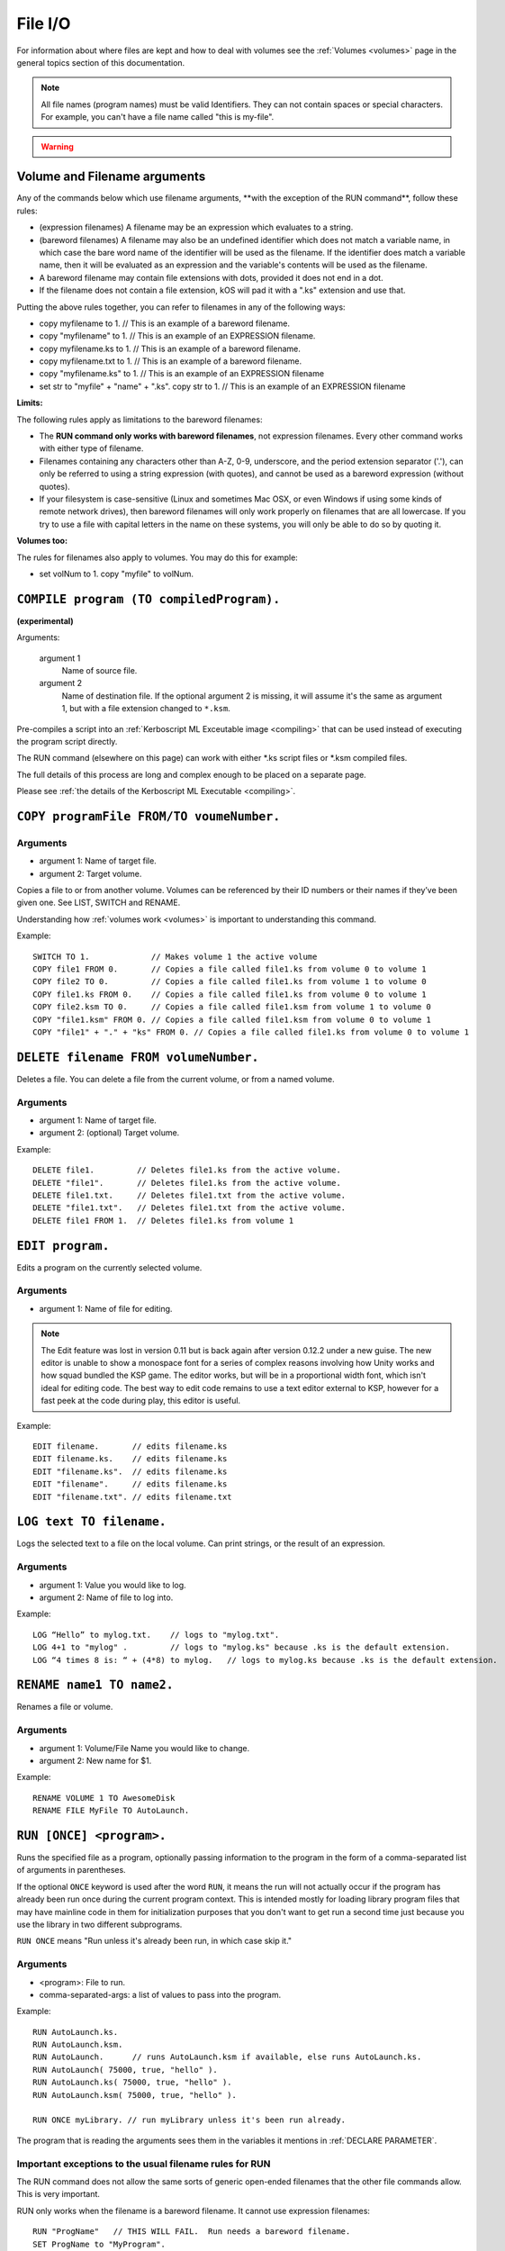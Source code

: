 .. _files:

File I/O
========

For information about where files are kept and how to deal with volumes see the :ref:`Volumes <volumes>` page in the general topics section of this documentation.

.. note::

    All file names (program names) must be valid Identifiers. They can not contain spaces or special characters. For example, you can't have a file name called "this is my-file".

.. warning::

    .. versionchanged:: 0.15

        **Archive location and file extension change**

        The Archive where KerboScript files are kept has been changed from ``Plugins/PluginData/Archive`` to ``Ships/Script``, but still under the top-level **KSP** installation directory. The file name extensions have also changes from ``.txt`` to ``.ks``.

Volume and Filename arguments
-----------------------------

Any of the commands below which use filename arguments, \*\*with the
exception
of the RUN command\*\*, follow these rules:

-  (expression filenames) A filename may be an expression which
   evaluates to a string.
-  (bareword filenames) A filename may also be an undefined identifier
   which does not match a variable name, in which case the bare word
   name of the identifier will be used as the filename. If the
   identifier does match a variable name, then it will be evaluated as
   an expression and the variable's contents will be used as the
   filename.
-  A bareword filename may contain file extensions with dots, provided
   it does not end in a dot.
-  If the filename does not contain a file extension, kOS will pad it
   with a ".ks" extension and use that.

Putting the above rules together, you can refer to filenames in any of
the following ways:

-  copy myfilename to 1. // This is an example of a bareword filename.
-  copy "myfilename" to 1. // This is an example of an EXPRESSION
   filename.
-  copy myfilename.ks to 1. // This is an example of a bareword
   filename.
-  copy myfilename.txt to 1. // This is an example of a bareword
   filename.
-  copy "myfilename.ks" to 1. // This is an example of an EXPRESSION
   filename
-  set str to "myfile" + "name" + ".ks". copy str to 1. // This is an
   example of an EXPRESSION filename

**Limits:**

The following rules apply as limitations to the bareword filenames:

-  The **RUN command only works with bareword filenames**, not
   expression filenames. Every other command works with either type of
   filename.
-  Filenames containing any characters other than A-Z, 0-9, underscore,
   and the period extension separator ('.'), can only be referred to
   using a string expression (with quotes), and cannot be used as a
   bareword expression (without quotes).
-  If your filesystem is case-sensitive (Linux and sometimes Mac OSX, or
   even Windows if using some kinds of remote network drives), then
   bareword filenames will only work properly on filenames that are all
   lowercase. If you try to use a file with capital letters in the name
   on these systems, you will only be able to do so by quoting it.

**Volumes too:**

The rules for filenames also apply to volumes. You may do this for
example:

-  set volNum to 1. copy "myfile" to volNum.


``COMPILE program (TO compiledProgram).``
-----------------------------------------

**(experimental)**

Arguments:

    argument 1
        Name of source file.
    argument 2
        Name of destination file. If the optional argument 2 is missing, it will assume it's the same as argument 1, but with a file extension changed to ``*.ksm``.

Pre-compiles a script into an :ref:`Kerboscript ML Exceutable
image <compiling>` that can be used
instead of executing the program script directly.

The RUN command (elsewhere on this page) can work with either \*.ks
script files or \*.ksm compiled files.

The full details of this process are long and complex enough to be
placed on a separate page.

Please see :ref:`the details of the Kerboscript ML
Executable <compiling>`.

``COPY programFile FROM/TO voumeNumber.``
-----------------------------------------

Arguments
^^^^^^^^^

-  argument 1: Name of target file.
-  argument 2: Target volume.

Copies a file to or from another volume. Volumes can be referenced by
their ID numbers or their names if they’ve been given one. See LIST,
SWITCH and RENAME.

Understanding how :ref:`volumes
work <volumes>` is important to
understanding this command.

Example::

    SWITCH TO 1.             // Makes volume 1 the active volume
    COPY file1 FROM 0.       // Copies a file called file1.ks from volume 0 to volume 1
    COPY file2 TO 0.         // Copies a file called file1.ks from volume 1 to volume 0
    COPY file1.ks FROM 0.    // Copies a file called file1.ks from volume 0 to volume 1
    COPY file2.ksm TO 0.     // Copies a file called file1.ksm from volume 1 to volume 0
    COPY "file1.ksm" FROM 0. // Copies a file called file1.ksm from volume 0 to volume 1
    COPY "file1" + "." + "ks" FROM 0. // Copies a file called file1.ks from volume 0 to volume 1


``DELETE filename FROM volumeNumber.``
--------------------------------------

Deletes a file. You can delete a file from the current volume, or from a named volume.

Arguments
^^^^^^^^^

-  argument 1: Name of target file.
-  argument 2: (optional) Target volume.

Example::

    DELETE file1.         // Deletes file1.ks from the active volume.
    DELETE "file1".       // Deletes file1.ks from the active volume.
    DELETE file1.txt.     // Deletes file1.txt from the active volume.
    DELETE "file1.txt".   // Deletes file1.txt from the active volume.
    DELETE file1 FROM 1.  // Deletes file1.ks from volume 1


``EDIT program.``
-----------------

Edits a program on the currently selected volume.

Arguments
^^^^^^^^^

-  argument 1: Name of file for editing.

.. note::

    The Edit feature was lost in version 0.11 but is back again after version 0.12.2 under a new guise. The new editor is unable to show a monospace font for a series of complex reasons involving how Unity works and how squad bundled the KSP game. The editor works, but will be in a proportional width font, which isn't ideal for editing code. The best way to edit code remains to use a text editor external to KSP, however for a fast peek at the code during play, this editor is useful.

Example::

    EDIT filename.       // edits filename.ks
    EDIT filename.ks.    // edits filename.ks
    EDIT "filename.ks".  // edits filename.ks
    EDIT "filename".     // edits filename.ks
    EDIT "filename.txt". // edits filename.txt


``LOG text TO filename.``
-------------------------

Logs the selected text to a file on the local volume. Can print strings, or the result of an expression.

Arguments
^^^^^^^^^

-  argument 1: Value you would like to log.
-  argument 2: Name of file to log into.

Example::

    LOG “Hello” to mylog.txt.    // logs to "mylog.txt".
    LOG 4+1 to "mylog" .         // logs to "mylog.ks" because .ks is the default extension.
    LOG “4 times 8 is: “ + (4*8) to mylog.   // logs to mylog.ks because .ks is the default extension.


``RENAME name1 TO name2.``
--------------------------

Renames a file or volume.

Arguments
^^^^^^^^^

-  argument 1: Volume/File Name you would like to change.
-  argument 2: New name for $1.

Example::

    RENAME VOLUME 1 TO AwesomeDisk
    RENAME FILE MyFile TO AutoLaunch.

``RUN [ONCE] <program>.``
------------------

Runs the specified file as a program, optionally passing information to the program in the form of a comma-separated list of arguments in parentheses.

If the optional ``ONCE`` keyword is used after the word ``RUN``, it means
the run will not actually occur if the program has already been run once
during the current program context.  This is intended mostly for loading library
program files that may have mainline code in them for initialization purposes
that you don't want to get run a second time just because you use the library
in two different subprograms.

``RUN ONCE`` means "Run unless it's already been run, in which case skip it."

Arguments
^^^^^^^^^

-  <program>: File to run.
-  comma-separated-args: a list of values to pass into the program.

Example::

    RUN AutoLaunch.ks.
    RUN AutoLaunch.ksm.
    RUN AutoLaunch.      // runs AutoLaunch.ksm if available, else runs AutoLaunch.ks.
    RUN AutoLaunch( 75000, true, "hello" ).
    RUN AutoLaunch.ks( 75000, true, "hello" ).
    RUN AutoLaunch.ksm( 75000, true, "hello" ).

    RUN ONCE myLibrary. // run myLibrary unless it's been run already.

The program that is reading the arguments sees them in the variables it
mentions in :ref:`DECLARE PARAMETER`.

Important exceptions to the usual filename rules for RUN
^^^^^^^^^^^^^^^^^^^^^^^^^^^^^^^^^^^^^^^^^^^^^^^^^^^^^^^^

The RUN command does not allow the same sorts of generic open-ended
filenames that the other
file commands allow. This is very important.

RUN only works when the filename is a bareword filename. It cannot use expression filenames::

    RUN "ProgName"   // THIS WILL FAIL.  Run needs a bareword filename.
    SET ProgName to "MyProgram".
    RUN ProgName     // THIS WILL FAIL also.  It will attempt to run a file
                     // called "ProgName.ksm" or "ProgName.ks", when it sees this,
                     // rather than "MyProgram".

    The reasons for the exception to how filenames work for the RUN
    command are too complex to go into in large detail here. Here's the
    short version: While the kOS system does defer the majority of the
    work
    of actually compiling subprogram scripts until run-time, it still
    has to
    generate some header info about them at compile time, and the
    filename
    has to be set in stone at that time. Changing this would require a
    large re-write of some of the architecture of the virtual machine.


``SWITCH TO <volumeNumber>.``
-----------------------------

Switches to the specified volume. Volumes can be specified by number, or
it’s name (if it has one). See LIST and RENAME. Understanding how
:ref:`volumes work <volumes>` is important
to understanding this command.

Example::

    SWITCH TO 0.                        // Switch to volume 0.
    RENAME VOLUME 1 TO AwesomeDisk.     // Name volume 1 as AwesomeDisk.
    SWITCH TO AwesomeDisk.              // Switch to volume 1.
    PRINT VOLUME:NAME.                  // Prints "AwesomeDisk".

.. _boot:

Special handling of files starting with "boot" (example ``boot.ks``)
^^^^^^^^^^^^^^^^^^^^^^^^^^^^^^^^^^^^^^^^^^^^^^^^^^^^^^^^^^^^^^^^^^^^
**(experimental)**

For users requiring even more automation, the feature of custom boot scripts was introduced. If you have at least 1 file in your Archive volume starting with "boot" (for example "boot.ks", "boot2.ks" or even "boot_custom_script.ks"), you will be presented with the option to choose one of those files as a boot script for your kOS CPU.
 
.. image:: http://i.imgur.com/05kp7Sy.jpg

As soon as you vessel leaves VAB/SPH and is being initialised on the launchpad (e.g. its status is PRELAUNCH) the assigned script will be copied to CPU's local hard disk with the same name.  If kOS is configured to start on the archive, the file will not be copied locally automatically. This script will be run as soon as CPU boots, e.g. as soon as you bring your CPU in physics range or power on your CPU if it was turned off.  You may get or set the name of the boot file using the :ref:`core:bootfilename<core>` suffix.

.. warning::

    .. versionchanged:: 0.18

        **boot file name changed**

        Previously boot files were copied to the local hard disk as "boot.ks".  This behaviour was changed so that boot files could be handled consistently if kOS is configured to start on the Archive.  Some scripts may have terminated with a generic "delete boot." line to clear the boot script.  Going forward you should use the new core:bootfilename suffix when dealing the boot file.

Important things to consider:
	* kOS CPU hard disk space is limited, avoid using complex boot scripts or increase disk space using MM config.
	* Boot script runs immediately on initialisation, it should avoid interaction with parts/modules until physics fully load. It is best to wait for couple seconds or until certain trigger.
	
	
Possible uses for boot scripts:

	* Automatically activate sleeper/background scripts which will run on CPU until triggered by certain condition.
	* Create basic station-keeping scripts - you will only have to focus your probes once in a while and let the boot script do the orbit adjustment automatically.
	* Create multi-CPU vessels with certain cores dedicated to specific tasks, triggered by user input or external events (Robotic-heavy Vessels)
	* Anything else you can come up with
